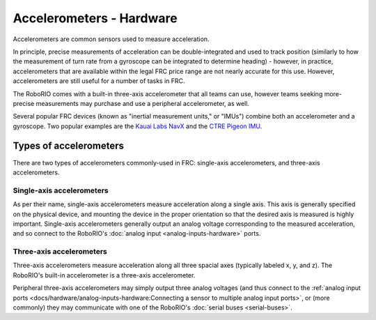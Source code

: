 Accelerometers - Hardware
==========================

Accelerometers are common sensors used to measure acceleration.

In principle, precise measurements of acceleration can be double-integrated and used to track position (similarly to how the measurement of turn rate from a gyroscope can be integrated to determine heading) - however, in practice, accelerometers that are available within the legal FRC price range are not nearly accurate for this use.  However, accelerometers are still useful for a number of tasks in FRC.

The RoboRIO comes with a built-in three-axis accelerometer that all teams can use, however teams seeking more-precise measurements may purchase and use a peripheral accelerometer, as well.

Several popular FRC devices (known as "inertial measurement units," or "IMUs") combine both an accelerometer and a gyroscope.  Two popular examples are the `Kauai Labs NavX <https://pdocs.kauailabs.com/navx-mxp/>`__ and the `CTRE Pigeon IMU <http://www.ctr-electronics.com/gadgeteer-imu-module-pigeon.html>`__.

Types of accelerometers
-----------------------

There are two types of accelerometers commonly-used in FRC: single-axis accelerometers, and three-axis accelerometers.

Single-axis accelerometers
^^^^^^^^^^^^^^^^^^^^^^^^^^

As per their name, single-axis accelerometers measure acceleration along a single axis.  This axis is generally specified on the physical device, and mounting the device in the proper orientation so that the desired axis is measured is highly important.  Single-axis accelerometers generally output an analog voltage corresponding to the measured acceleration, and so connect to the RoboRIO's :doc:`analog input <analog-inputs-hardware>` ports.

Three-axis accelerometers
^^^^^^^^^^^^^^^^^^^^^^^^^

Three-axis accelerometers measure acceleration along all three spacial axes (typically labeled x, y, and z).  The RoboRIO's built-in accelerometer is a three-axis accelerometer.

Peripheral three-axis accelerometers may simply output three analog voltages (and thus connect to the :ref:`analog input ports <docs/hardware/analog-inputs-hardware:Connecting a sensor to multiple analog input ports>`, or (more commonly) they may communicate with one of the RoboRIO's :doc:`serial buses <serial-buses>`.
